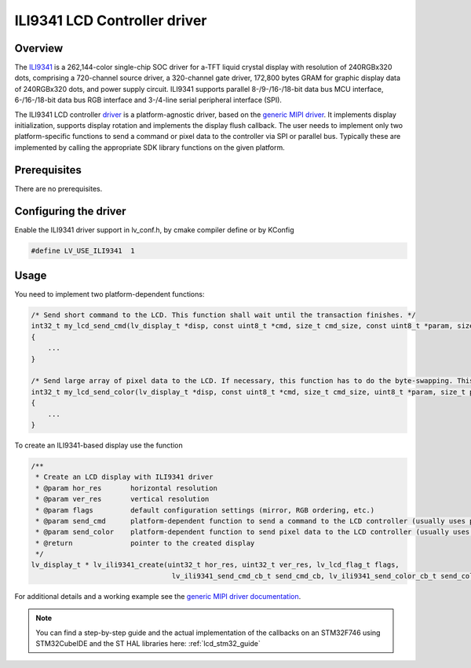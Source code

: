 
ILI9341 LCD Controller driver
^^^^^^^^^^^^^^^^^^^^^^^^^^^^^

Overview
********

The `ILI9341 <https://www.buydisplay.com/download/ic/ILI9341.pdf>`__ is a 262,144-color single-chip SOC driver for a-TFT liquid crystal display with resolution of 240RGBx320
dots, comprising a 720-channel source driver, a 320-channel gate driver, 172,800 bytes GRAM for graphic
display data of 240RGBx320 dots, and power supply circuit.
ILI9341 supports parallel 8-/9-/16-/18-bit data bus MCU interface, 6-/16-/18-bit data bus RGB interface and
3-/4-line serial peripheral interface (SPI).

The ILI9341 LCD controller `driver <https://github.com/lvgl/lvgl/src/drivers/display/ili9341>`__ is a platform-agnostic driver, based on the `generic MIPI driver <https://github.com/lvgl/lvgl/doc/integration/drivers/display/gen_mipi.rst>`__.
It implements display initialization, supports display rotation and implements the display flush callback. The user needs to implement only two platform-specific functions to send
a command or pixel data to the controller via SPI or parallel bus. Typically these are implemented by calling the appropriate SDK library functions on the given platform.


Prerequisites
*************

There are no prerequisites.


Configuring the driver
**********************

Enable the ILI9341 driver support in lv_conf.h, by cmake compiler define or by KConfig

.. code-block:: c

    #define LV_USE_ILI9341  1


Usage
*****

You need to implement two platform-dependent functions:

.. code-block:: c

    /* Send short command to the LCD. This function shall wait until the transaction finishes. */
    int32_t my_lcd_send_cmd(lv_display_t *disp, const uint8_t *cmd, size_t cmd_size, const uint8_t *param, size_t param_size)
    {
        ...
    }

    /* Send large array of pixel data to the LCD. If necessary, this function has to do the byte-swapping. This function can do the transfer in the background. */
    int32_t my_lcd_send_color(lv_display_t *disp, const uint8_t *cmd, size_t cmd_size, uint8_t *param, size_t param_size)
    {
        ...
    }


To create an ILI9341-based display use the function

.. code-block:: c

    /**
     * Create an LCD display with ILI9341 driver
     * @param hor_res       horizontal resolution
     * @param ver_res       vertical resolution
     * @param flags         default configuration settings (mirror, RGB ordering, etc.)
     * @param send_cmd      platform-dependent function to send a command to the LCD controller (usually uses polling transfer)
     * @param send_color    platform-dependent function to send pixel data to the LCD controller (usually uses DMA transfer: must implement a 'ready' callback)
     * @return              pointer to the created display
     */
    lv_display_t * lv_ili9341_create(uint32_t hor_res, uint32_t ver_res, lv_lcd_flag_t flags,
                                      lv_ili9341_send_cmd_cb_t send_cmd_cb, lv_ili9341_send_color_cb_t send_color_cb);


For additional details and a working example see the `generic MIPI driver documentation <https://github.com/lvgl/lvgl/doc/integration/drivers/display/gen_mipi.rst>`__.

.. note:: You can find a step-by-step guide and the actual implementation of the callbacks on an STM32F746 using STM32CubeIDE and the ST HAL libraries here: :ref:`lcd_stm32_guide`
